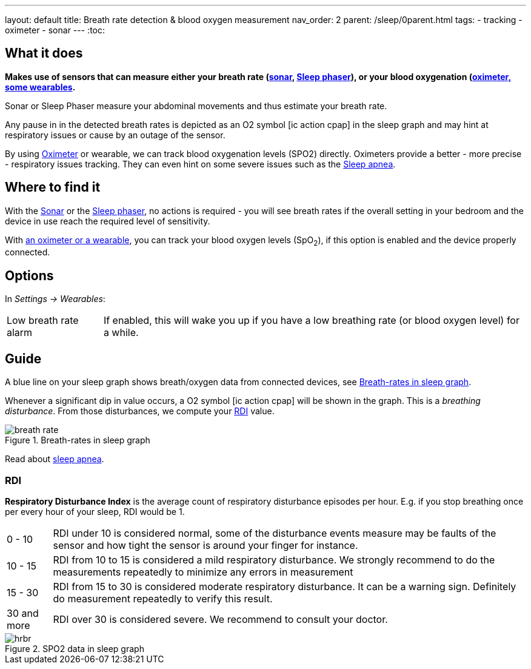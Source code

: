 ---
layout: default
title: Breath rate detection & blood oxygen measurement
nav_order: 2
parent: /sleep/0parent.html
tags:
- tracking
- oximeter
- sonar
---
:toc:

== What it does

*Makes use of sensors that can measure either your breath rate (<</sleep/sensors#sonar, sonar>>,  <</devices/sleep_phaser_2#, Sleep phaser>>), or your blood oxygenation (<</devices/oximeter#, oximeter, some wearables>>.*

Sonar or Sleep Phaser measure your abdominal movements and thus estimate your breath rate.

Any pause in in the detected breath rates is depicted as an O2 symbol icon:ic_action_cpap[] in the sleep graph and may hint at respiratory issues or cause by an outage of the sensor.

By using <</devices/oximeter, Oximeter>> or wearable, we can track blood oxygenation levels (SPO2) directly. Oximeters provide a better - more precise - respiratory issues tracking. They can even hint on some severe issues such as the link:https://sleep.urbandroid.org/sleep-apnea-pulse-oximetry/[Sleep apnea].

== Where to find it

With the <</sleep/sensors#sonar, Sonar>> or the <</devices/sleep_phaser_2#, Sleep phaser>>, no actions is required - you will see breath rates if the overall setting in your bedroom and the device in use reach the required level of sensitivity.

With <</devices/oximeter#,an oximeter or a wearable>>, you can track your blood oxygen levels (SpO~2~), if this option is enabled and the device properly connected.

== Options
In _Settings -> Wearables_:

[horizontal]
Low breath rate alarm:: If enabled, this will wake you up if you have a low breathing rate (or blood oxygen level) for a while.

== Guide
A blue line on your sleep graph shows breath/oxygen data from connected devices, see <<breath-line>>.

Whenever a significant dip in value occurs, a O2 symbol icon:ic_action_cpap[] will be shown in the graph. This is a _breathing disturbance_. From those disturbances, we compute your <<RDI>> value.

[[breath-line]]
.Breath-rates in sleep graph
image::breath_rate.png[]

Read about link:https://sleep.urbandroid.org/sleep-apnea-pulse-oximetry/[sleep apnea].

=== RDI
*Respiratory Disturbance Index* is the average count of respiratory disturbance episodes per hour.
E.g. if you stop breathing once per every hour of your sleep, RDI would be 1.

[horizontal]
0 - 10:: RDI under 10 is considered normal, some of the disturbance events measure may be faults of the sensor and how tight the sensor is around your finger for instance.
10 - 15:: RDI from 10 to 15 is considered a mild respiratory disturbance. We strongly recommend to do the measurements repeatedly to minimize any errors in measurement
15 - 30:: RDI from 15 to 30 is considered moderate respiratory disturbance. It can be a warning sign. Definitely do measurement repeatedly to verify this result.
30 and more:: RDI over 30 is considered severe. We recommend to consult your doctor.

[[spo2-graph]]
.SPO2 data in sleep graph
image::hrbr.png[]


